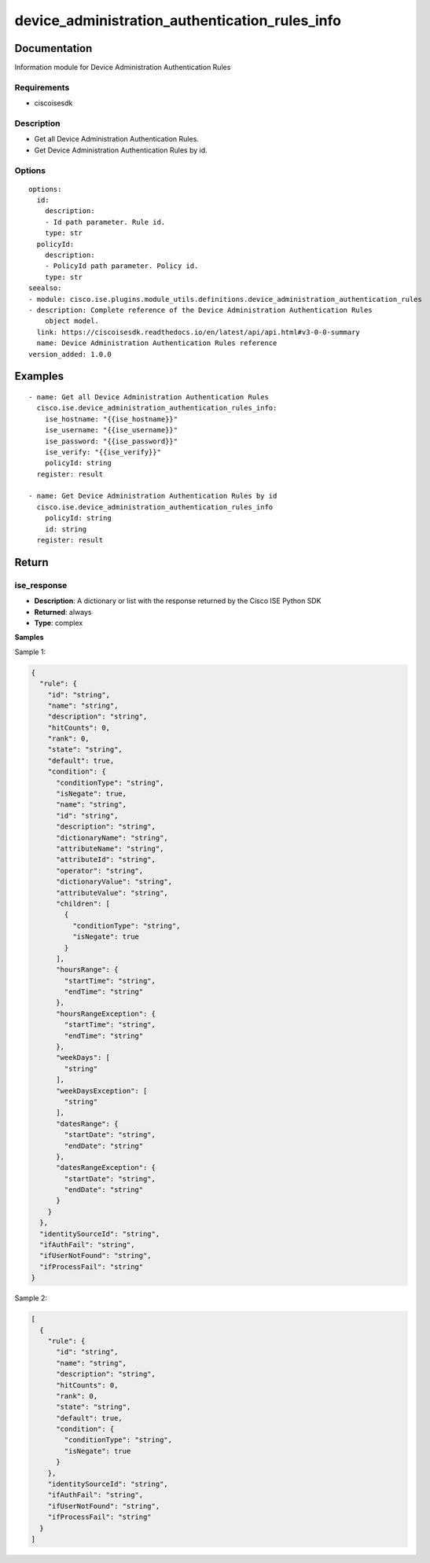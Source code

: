 .. _device_administration_authentication_rules_info:

===============================================
device_administration_authentication_rules_info
===============================================

Documentation
=============

Information module for Device Administration Authentication Rules

Requirements
------------
- ciscoisesdk


Description
-----------
- Get all Device Administration Authentication Rules.
- Get Device Administration Authentication Rules by id.


Options
-------
::

  options:
    id:
      description:
      - Id path parameter. Rule id.
      type: str
    policyId:
      description:
      - PolicyId path parameter. Policy id.
      type: str
  seealso:
  - module: cisco.ise.plugins.module_utils.definitions.device_administration_authentication_rules
  - description: Complete reference of the Device Administration Authentication Rules
      object model.
    link: https://ciscoisesdk.readthedocs.io/en/latest/api/api.html#v3-0-0-summary
    name: Device Administration Authentication Rules reference
  version_added: 1.0.0


Examples
=========

::

  - name: Get all Device Administration Authentication Rules
    cisco.ise.device_administration_authentication_rules_info:
      ise_hostname: "{{ise_hostname}}"
      ise_username: "{{ise_username}}"
      ise_password: "{{ise_password}}"
      ise_verify: "{{ise_verify}}"
      policyId: string
    register: result

  - name: Get Device Administration Authentication Rules by id
    cisco.ise.device_administration_authentication_rules_info
      policyId: string
      id: string
    register: result



Return
=======

ise_response
------------

- **Description**: A dictionary or list with the response returned by the Cisco ISE Python SDK
- **Returned**: always
- **Type**: complex

**Samples**

Sample 1:

.. code-block:: json

    {
      "rule": {
        "id": "string",
        "name": "string",
        "description": "string",
        "hitCounts": 0,
        "rank": 0,
        "state": "string",
        "default": true,
        "condition": {
          "conditionType": "string",
          "isNegate": true,
          "name": "string",
          "id": "string",
          "description": "string",
          "dictionaryName": "string",
          "attributeName": "string",
          "attributeId": "string",
          "operator": "string",
          "dictionaryValue": "string",
          "attributeValue": "string",
          "children": [
            {
              "conditionType": "string",
              "isNegate": true
            }
          ],
          "hoursRange": {
            "startTime": "string",
            "endTime": "string"
          },
          "hoursRangeException": {
            "startTime": "string",
            "endTime": "string"
          },
          "weekDays": [
            "string"
          ],
          "weekDaysException": [
            "string"
          ],
          "datesRange": {
            "startDate": "string",
            "endDate": "string"
          },
          "datesRangeException": {
            "startDate": "string",
            "endDate": "string"
          }
        }
      },
      "identitySourceId": "string",
      "ifAuthFail": "string",
      "ifUserNotFound": "string",
      "ifProcessFail": "string"
    }

Sample 2:

.. code-block:: json

    [
      {
        "rule": {
          "id": "string",
          "name": "string",
          "description": "string",
          "hitCounts": 0,
          "rank": 0,
          "state": "string",
          "default": true,
          "condition": {
            "conditionType": "string",
            "isNegate": true
          }
        },
        "identitySourceId": "string",
        "ifAuthFail": "string",
        "ifUserNotFound": "string",
        "ifProcessFail": "string"
      }
    ]
